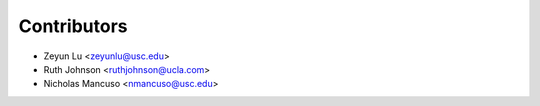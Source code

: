 ============
Contributors
============

* Zeyun Lu <zeyunlu@usc.edu>
* Ruth Johnson <ruthjohnson@ucla.com>
* Nicholas Mancuso <nmancuso@usc.edu>

